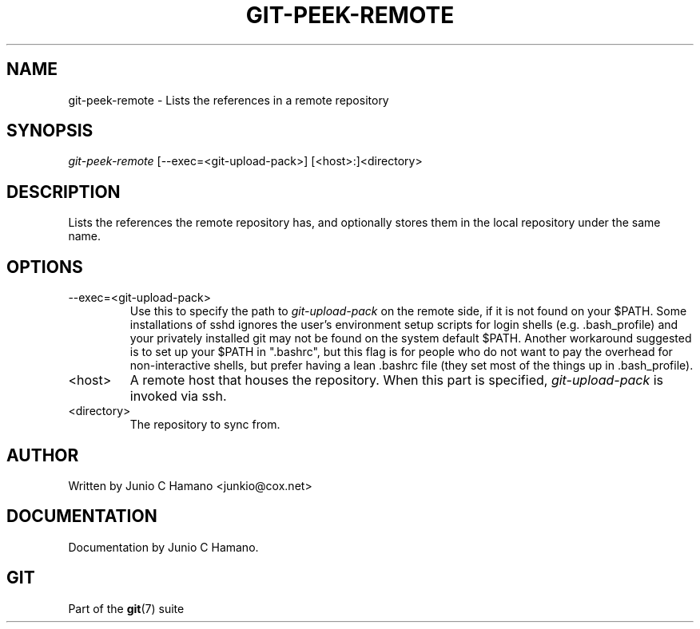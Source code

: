 .\"Generated by db2man.xsl. Don't modify this, modify the source.
.de Sh \" Subsection
.br
.if t .Sp
.ne 5
.PP
\fB\\$1\fR
.PP
..
.de Sp \" Vertical space (when we can't use .PP)
.if t .sp .5v
.if n .sp
..
.de Ip \" List item
.br
.ie \\n(.$>=3 .ne \\$3
.el .ne 3
.IP "\\$1" \\$2
..
.TH "GIT-PEEK-REMOTE" 1 "" "" ""
.SH NAME
git-peek-remote \- Lists the references in a remote repository
.SH "SYNOPSIS"


\fIgit\-peek\-remote\fR [\-\-exec=<git\-upload\-pack>] [<host>:]<directory>

.SH "DESCRIPTION"


Lists the references the remote repository has, and optionally stores them in the local repository under the same name\&.

.SH "OPTIONS"

.TP
\-\-exec=<git\-upload\-pack>
Use this to specify the path to \fIgit\-upload\-pack\fR on the remote side, if it is not found on your $PATH\&. Some installations of sshd ignores the user's environment setup scripts for login shells (e\&.g\&. \&.bash_profile) and your privately installed git may not be found on the system default $PATH\&. Another workaround suggested is to set up your $PATH in "\&.bashrc", but this flag is for people who do not want to pay the overhead for non\-interactive shells, but prefer having a lean \&.bashrc file (they set most of the things up in \&.bash_profile)\&.

.TP
<host>
A remote host that houses the repository\&. When this part is specified, \fIgit\-upload\-pack\fR is invoked via ssh\&.

.TP
<directory>
The repository to sync from\&.

.SH "AUTHOR"


Written by Junio C Hamano <junkio@cox\&.net>

.SH "DOCUMENTATION"


Documentation by Junio C Hamano\&.

.SH "GIT"


Part of the \fBgit\fR(7) suite

